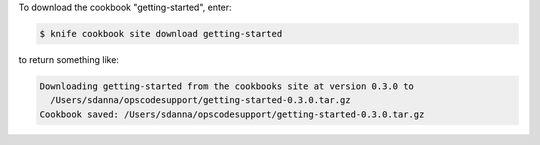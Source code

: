 .. This is an included how-to. 


To download the cookbook "getting-started", enter:

.. code-block:: bash

   $ knife cookbook site download getting-started

to return something like:

.. code-block:: bash

   Downloading getting-started from the cookbooks site at version 0.3.0 to
     /Users/sdanna/opscodesupport/getting-started-0.3.0.tar.gz
   Cookbook saved: /Users/sdanna/opscodesupport/getting-started-0.3.0.tar.gz